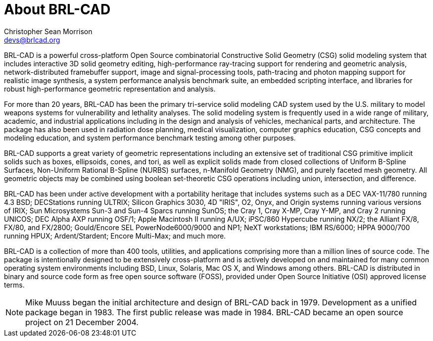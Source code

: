 = About BRL-CAD
Christopher Sean Morrison <devs@brlcad.org>

BRL-CAD is a powerful cross-platform Open Source combinatorial Constructive Solid Geometry (CSG) solid modeling system that includes interactive 3D solid geometry editing, high-performance ray-tracing support for rendering and geometric analysis, network-distributed framebuffer support, image and signal-processing tools, path-tracing and photon mapping support for realistic image synthesis, a system performance analysis benchmark suite, an embedded scripting interface, and libraries for robust high-performance geometric representation and analysis. 

For more than 20 years, BRL-CAD has been the primary tri-service solid modeling CAD system used by the U.S.
military to model weapons systems for vulnerability and lethality analyses.
The solid modeling system is frequently used in a wide range of military, academic, and industrial applications including in the design and analysis of vehicles, mechanical parts, and architecture.
The package has also been used in radiation dose planning, medical visualization, computer graphics education, CSG concepts and modeling education, and system performance benchmark testing among other purposes. 

BRL-CAD supports a great variety of geometric representations including an extensive set of traditional CSG primitive implicit solids such as boxes, ellipsoids, cones, and tori, as well as explicit solids made from closed collections of Uniform B-Spline Surfaces, Non-Uniform Rational B-Spline (NURBS) surfaces, n-Manifold Geometry (NMG), and purely faceted mesh geometry.
All geometric objects may be combined using boolean set-theoretic CSG operations including union, intersection, and difference. 

BRL-CAD has been under active development with a portability heritage that includes systems such as a DEC VAX-11/780 running 4.3 BSD; DECStations running ULTRIX; Silicon Graphics 3030, 4D "IRIS", O2, Onyx, and Origin systems running various versions of IRIX; Sun Microsystems Sun-3 and Sun-4 Sparcs running SunOS; the Cray 1, Cray X-MP, Cray Y-MP, and Cray 2 running UNICOS; DEC Alpha AXP running OSF/1; Apple Macintosh II running A/UX; iPSC/860 Hypercube running NX/2; the Alliant FX/8, FX/80, and FX/2800; Gould/Encore SEL PowerNode6000/9000 and NP1; NeXT workstations; IBM RS/6000; HPPA 9000/700 running HPUX; Ardent/Stardent; Encore Multi-Max; and much more. 

BRL-CAD is a collection of more than 400 tools, utilities, and applications comprising more than a million lines of source code.
The package is intentionally designed to be extensively cross-platform and is actively developed on and maintained for many common operating system environments including BSD, Linux, Solaris, Mac OS X, and Windows among others.
BRL-CAD is distributed in binary and source code form as free open source software (FOSS), provided under Open Source Initiative (OSI) approved license terms. 

[NOTE]
====
Mike Muuss began the initial architecture and design of BRL-CAD back in 1979.
Development as a unified package began in 1983.
The first public release was made in 1984.
BRL-CAD became an open source project on 21 December 2004. 
====